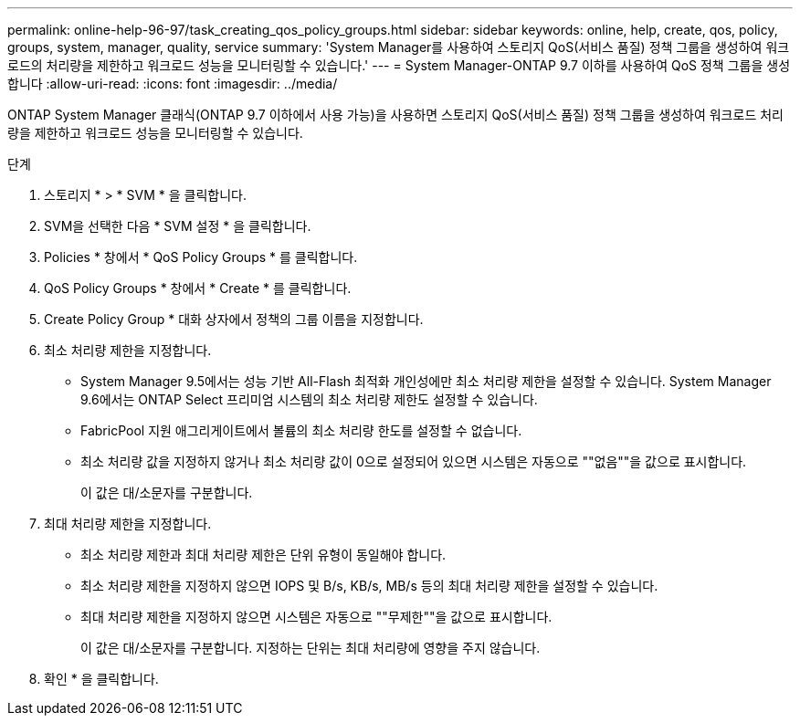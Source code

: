 ---
permalink: online-help-96-97/task_creating_qos_policy_groups.html 
sidebar: sidebar 
keywords: online, help, create, qos, policy, groups, system, manager, quality, service 
summary: 'System Manager를 사용하여 스토리지 QoS(서비스 품질) 정책 그룹을 생성하여 워크로드의 처리량을 제한하고 워크로드 성능을 모니터링할 수 있습니다.' 
---
= System Manager-ONTAP 9.7 이하를 사용하여 QoS 정책 그룹을 생성합니다
:allow-uri-read: 
:icons: font
:imagesdir: ../media/


[role="lead"]
ONTAP System Manager 클래식(ONTAP 9.7 이하에서 사용 가능)을 사용하면 스토리지 QoS(서비스 품질) 정책 그룹을 생성하여 워크로드 처리량을 제한하고 워크로드 성능을 모니터링할 수 있습니다.

.단계
. 스토리지 * > * SVM * 을 클릭합니다.
. SVM을 선택한 다음 * SVM 설정 * 을 클릭합니다.
. Policies * 창에서 * QoS Policy Groups * 를 클릭합니다.
. QoS Policy Groups * 창에서 * Create * 를 클릭합니다.
. Create Policy Group * 대화 상자에서 정책의 그룹 이름을 지정합니다.
. 최소 처리량 제한을 지정합니다.
+
** System Manager 9.5에서는 성능 기반 All-Flash 최적화 개인성에만 최소 처리량 제한을 설정할 수 있습니다. System Manager 9.6에서는 ONTAP Select 프리미엄 시스템의 최소 처리량 제한도 설정할 수 있습니다.
** FabricPool 지원 애그리게이트에서 볼륨의 최소 처리량 한도를 설정할 수 없습니다.
** 최소 처리량 값을 지정하지 않거나 최소 처리량 값이 0으로 설정되어 있으면 시스템은 자동으로 ""없음""을 값으로 표시합니다.
+
이 값은 대/소문자를 구분합니다.



. 최대 처리량 제한을 지정합니다.
+
** 최소 처리량 제한과 최대 처리량 제한은 단위 유형이 동일해야 합니다.
** 최소 처리량 제한을 지정하지 않으면 IOPS 및 B/s, KB/s, MB/s 등의 최대 처리량 제한을 설정할 수 있습니다.
** 최대 처리량 제한을 지정하지 않으면 시스템은 자동으로 ""무제한""을 값으로 표시합니다.
+
이 값은 대/소문자를 구분합니다. 지정하는 단위는 최대 처리량에 영향을 주지 않습니다.



. 확인 * 을 클릭합니다.

